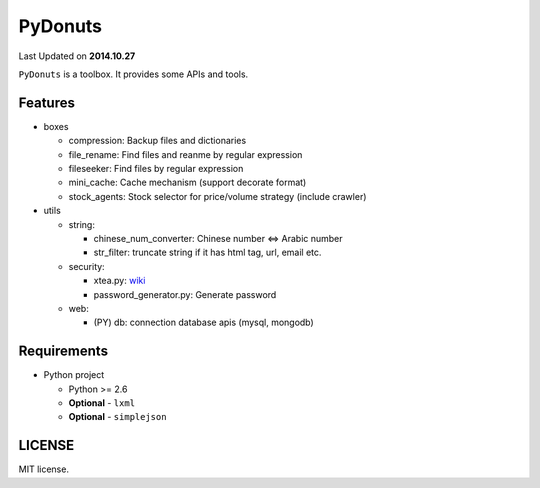 ======
PyDonuts
======
Last Updated on **2014.10.27**

``PyDonuts`` is a toolbox. It provides some APIs and tools.

Features
========

* boxes

  + compression: Backup files and dictionaries

  + file_rename: Find files and reanme by regular expression

  + fileseeker: Find files by regular expression

  + mini_cache: Cache mechanism (support decorate format)

  + stock_agents: Stock selector for price/volume strategy (include crawler)

* utils

  + string:

    * chinese_num_converter: Chinese number <=> Arabic number

    * str_filter: truncate string if it has html tag, url, email etc.

  + security:

    * xtea.py: `wiki <http://en.wikipedia.org/wiki/XTEA>`_

    * password_generator.py: Generate password

  + web:

    * (PY) db: connection database apis (mysql, mongodb)

Requirements
============

* Python project

  + Python >= 2.6

  + **Optional** - ``lxml``

  + **Optional** - ``simplejson``

LICENSE
=======
MIT license.
